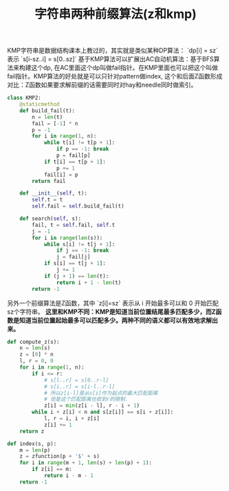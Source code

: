 #+title: 字符串两种前缀算法(z和kmp)

KMP字符串是数据结构课本上教过的，其实就是类似某种DP算法： `dp[i] = sz` 表示 `s[i-sz..i] = s[0..sz]` 基于KMP算法可以扩展出AC自动机算法：基于BFS算法来构建这个dp, 在AC里面这个dp叫做fail指针。在KMP里面也可以把这个叫做fail指针。KMP算法的好处就是可以只针对pattern做index, 这个和后面Z函数形成对比：Z函数如果要求解前缀的话需要同时对hay和needle同时做索引。

#+BEGIN_SRC Python
class KMP2:
    @staticmethod
    def build_fail(t):
        n = len(t)
        fail = [-1] * n
        p = -1
        for i in range(1, n):
            while t[i] != t[p + 1]:
                if p == -1: break
                p = fail[p]
            if t[i] == t[p + 1]:
                p += 1
            fail[i] = p
        return fail

    def __init__(self, t):
        self.t = t
        self.fail = self.build_fail(t)

    def search(self, s):
        fail, t = self.fail, self.t
        j = -1
        for i in range(len(s)):
            while s[i] != t[j + 1]:
                if j == -1: break
                j = fail[j]
            if s[i] == t[j + 1]:
                j += 1
            if (j + 1) == len(t):
                return i + 1 - len(t)
        return -1
#+END_SRC

另外一个前缀算法是Z函数，其中 `z[i]=sz` 表示从 i 开始最多可以和 0 开始匹配sz个字符串。 **这里和KMP不同：KMP是知道当前位置结尾最多匹配多少，而Z函数是知道当前位置起始最多可以匹配多少。两种不同的语义都可以有效地求解出来。**

#+BEGIN_SRC Python
def compute_z(s):
    n = len(s)
    z = [0] * n
    l, r = 0, 0
    for i in range(1, n):
        if i <= r:
            # s[l..r] = s[0..r-l]
            # s[i..r] = s[i-l..r-l]
            # 所以z[i-l]是从s[i]作为起点的最大匹配距离
            # 但是这个匹配距离也收到r的限制.
            z[i] = min(z[i - l], r - i + 1)
        while i + z[i] < n and s[z[i]] == s[i + z[i]]:
            l, r = i, i + z[i]
            z[i] += 1
    return z

def index(s, p):
    m = len(p)
    z = zfunction(p + '$' + s)
    for i in range(m + 1, len(s) + len(p) + 1):
        if z[i] == m:
            return i - m - 1
    return -1
#+END_SRC
